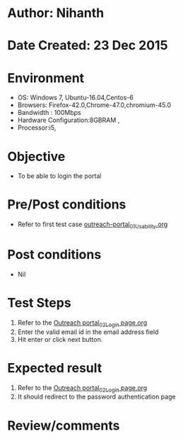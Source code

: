 * Author: Nihanth
* Date Created: 23 Dec 2015
* Environment
  - OS: Windows 7, Ubuntu-16.04,Centos-6
  - Browsers: Firefox-42.0,Chrome-47.0,chromium-45.0
  - Bandwidth : 100Mbps
  - Hardware Configuration:8GBRAM , 
  - Processor:i5,

* Objective
  - To be able to login the portal

* Pre/Post conditions
  - Refer to first test case [[https://github.com/vlead/system/blob/master/test-cases/integration_test-cases/System/outreach-portal_01_Usability.org][outreach-portal_01_Usability.org]]

* Post conditions
  - Nil
* Test Steps
  1. Refer to the [[https://github.com/vlead/outreach-portal/blob/master/test-cases/integration_test-cases/System/Outreach%20portal_02_Login%20page.org][Outreach portal_02_Login page.org]]
  2. Enter the valid email id in the email address field
  3. Hit enter or click next button.

* Expected result
  1. Refer to the [[https://github.com/vlead/outreach-portal/blob/master/test-cases/integration_test-cases/System/Outreach%20portal_02_Login%20page.org][Outreach portal_02_Login page.org]]
  2. It should redirect to the password authentication page

* Review/comments


